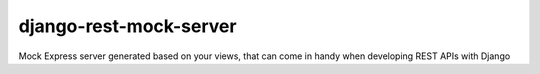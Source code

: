django-rest-mock-server
=======================

Mock Express server generated based on your views, that can come in handy when developing REST APIs with Django

